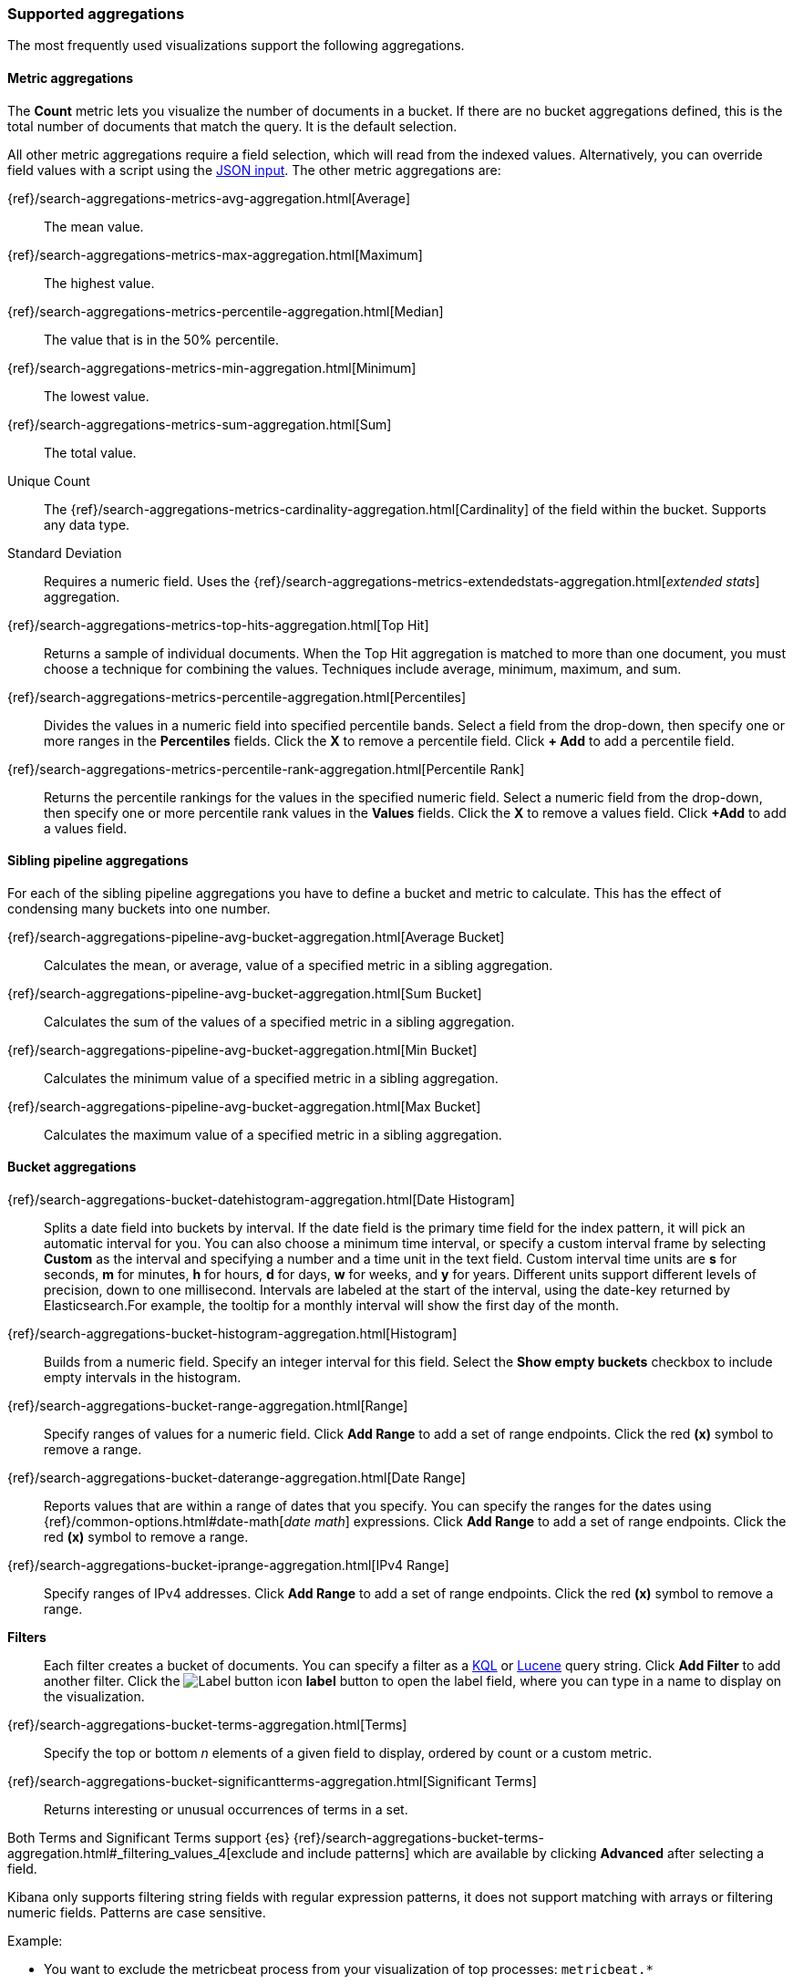 [[supported-aggregations]]
=== Supported aggregations

The most frequently used visualizations support the following aggregations.

[float]
[[visualize-metric-aggregations]]
==== Metric aggregations

The *Count* metric lets you visualize the number of documents in a bucket.
If there are no bucket aggregations defined, this is the total number of documents that match the query.
It is the default selection.

All other metric aggregations require a field selection, which will read from the indexed values. Alternatively,
you can override field values with a script using the <<visualize-advanced-aggregation-options, JSON input>>. The
other metric aggregations are:

{ref}/search-aggregations-metrics-avg-aggregation.html[Average]:: The mean value.
{ref}/search-aggregations-metrics-max-aggregation.html[Maximum]:: The highest value.
{ref}/search-aggregations-metrics-percentile-aggregation.html[Median]:: The value that is in the 50% percentile.
{ref}/search-aggregations-metrics-min-aggregation.html[Minimum]:: The lowest value.
{ref}/search-aggregations-metrics-sum-aggregation.html[Sum]:: The total value.

Unique Count:: The {ref}/search-aggregations-metrics-cardinality-aggregation.html[Cardinality] of the field within the bucket.
Supports any data type.

Standard Deviation:: Requires a numeric field. Uses the {ref}/search-aggregations-metrics-extendedstats-aggregation.html[_extended stats_] aggregation.

{ref}/search-aggregations-metrics-top-hits-aggregation.html[Top Hit]:: Returns a sample of individual documents. When the Top Hit aggregation is matched to more than one document, you must choose a technique for combining the values. Techniques include average, minimum, maximum, and sum.

{ref}/search-aggregations-metrics-percentile-aggregation.html[Percentiles]:: Divides the
values in a numeric field into specified percentile bands. Select a field from the drop-down, then specify one or more ranges in the *Percentiles* fields. Click the *X* to remove a percentile field. Click *+ Add* to add a percentile field.

{ref}/search-aggregations-metrics-percentile-rank-aggregation.html[Percentile Rank]:: Returns the percentile rankings for the values in the specified numeric field. Select a numeric field from the drop-down, then specify one or more percentile rank values in the *Values* fields. Click the *X* to remove a values field. Click *+Add* to add a values field.

[float]
[[visualize-sibling-pipeline-aggregations]]
==== Sibling pipeline aggregations

For each of the sibling pipeline aggregations you have to define a bucket and metric to calculate. This
has the effect of condensing many buckets into one number.

{ref}/search-aggregations-pipeline-avg-bucket-aggregation.html[Average Bucket]:: Calculates the mean, or average, value of a specified metric in a sibling aggregation.

{ref}/search-aggregations-pipeline-avg-bucket-aggregation.html[Sum Bucket]:: Calculates the sum of the values of a specified metric in a sibling aggregation.

{ref}/search-aggregations-pipeline-avg-bucket-aggregation.html[Min Bucket]:: Calculates the minimum value of a specified metric in a sibling aggregation.

{ref}/search-aggregations-pipeline-avg-bucket-aggregation.html[Max Bucket]:: Calculates the maximum value of a specified metric in a sibling aggregation.

[float]
[[visualize-bucket-aggregations]]
==== Bucket aggregations

{ref}/search-aggregations-bucket-datehistogram-aggregation.html[Date Histogram]:: Splits a date field into buckets by interval. If the date field is the primary time field for the index pattern, it will pick an automatic interval for you. You can also choose a minimum time interval, or specify a custom interval frame by selecting *Custom* as the interval and
specifying a number and a time unit in the text field. Custom interval time units are *s* for seconds, *m* for minutes,
*h* for hours, *d* for days, *w* for weeks, and *y* for years. Different units support different levels of precision,
down to one millisecond. Intervals are labeled at the start of the interval, using the date-key returned by Elasticsearch.For example, the tooltip for a monthly interval will show the first day of the month.

{ref}/search-aggregations-bucket-histogram-aggregation.html[Histogram]:: Builds from a numeric field. Specify an integer interval for this field. Select the *Show empty buckets* checkbox to include empty intervals in the histogram.

{ref}/search-aggregations-bucket-range-aggregation.html[Range]:: Specify ranges of values for a numeric field. Click *Add Range* to add a set of range endpoints. Click the red *(x)* symbol to remove a range.

{ref}/search-aggregations-bucket-daterange-aggregation.html[Date Range]:: Reports values that are within a range of dates that you specify. You can specify the ranges for the dates using {ref}/common-options.html#date-math[_date math_] expressions. Click *Add Range* to add a set of range endpoints.
Click the red *(x)* symbol to remove a range.

{ref}/search-aggregations-bucket-iprange-aggregation.html[IPv4 Range]:: Specify ranges of IPv4 addresses. Click *Add Range* to add a set of range endpoints. Click the red *(x)* symbol to remove a range.

*Filters*:: Each filter creates a bucket of documents. You can specify a filter as a
<<kuery-query, KQL>> or <<lucene-query, Lucene>> query string. Click *Add Filter* to
add another filter. Click the image:images/labelbutton.png[Label button icon] *label* button to open the label field, where
you can type in a name to display on the visualization.

{ref}/search-aggregations-bucket-terms-aggregation.html[Terms]:: Specify the top or bottom _n_ elements of a  given field to display, ordered by count or a custom metric.

{ref}/search-aggregations-bucket-significantterms-aggregation.html[Significant Terms]:: Returns interesting or unusual occurrences of terms in a set.

Both Terms and Significant Terms support {es} {ref}/search-aggregations-bucket-terms-aggregation.html#_filtering_values_4[exclude and include patterns] which
are available by clicking *Advanced* after selecting a field.

Kibana only supports filtering string fields with regular expression patterns, it does not support matching with arrays or filtering numeric fields.
Patterns are case sensitive.

Example:

* You want to exclude the metricbeat process from your visualization of top processes: `metricbeat.*`
* You only want to show processes collecting beats: `.*beat`
* You want to exclude two specific values, the string `"empty"` and `"none"`: `empty|none`

*Geo aggregations*

These are only supported by the tile map and table visualizations:

{ref}/search-aggregations-bucket-geohashgrid-aggregation.html[Geohash]:: Displays points based on a geohash.

{ref}/search-aggregations-bucket-geotilegrid-aggregation.html[Geotile]:: Groups points based on web map tiling.


[float]
[[visualize-parent-pipeline-aggregations]]
==== Parent pipeline aggregations

For each of the parent pipeline aggregations you have to define a bucket and metric to calculate. These
metrics expect the buckets to be ordered, and are especially useful for time series data.
You can also nest these aggregations. For example, if you want to produce a third derivative.

These visualizations support parent pipeline aggregations:

* Line, Area and Bar charts
* Data table

{ref}/search-aggregations-pipeline-derivative-aggregation.html[Derivative]:: Calculates the derivative of specific metrics.

{ref}/search-aggregations-pipeline-cumulative-sum-aggregation.html[Cumulative Sum]:: Calculates the cumulative sum of a specified metric in a parent histogram.

{ref}/search-aggregations-pipeline-movavg-aggregation.html[Moving Average]:: Slides a window across the data and emits the average value of the window.

{ref}/search-aggregations-pipeline-serialdiff-aggregation.html[Serial Diff]:: Values in a time series are subtracted from itself at different time lags or periods.

Custom {kib} plugins can <<development-visualize-index, add more capabilities to the default editor>>, which includes support for adding more aggregations.

[float]
[[visualize-advanced-aggregation-options]]
==== Advanced aggregation options

*JSON Input*:: A text field where you can add specific JSON-formatted properties to merge with the aggregation
definition, as in the following example:

[source,shell]
{ "script" : "doc['grade'].value * 1.2" }

This example implements a {es} {ref}/search-aggregations.html[Script Value Source] which replaces
the value in the metric. The availability of these options varies depending on the aggregation
you choose.

When multiple bucket aggregations are defined, you can use the drag target on each aggregation to change the priority. For more information about working with aggregation order, see https://www.elastic.co/blog/kibana-aggregation-execution-order-and-you[Kibana, Aggregation Execution Order, and You].
